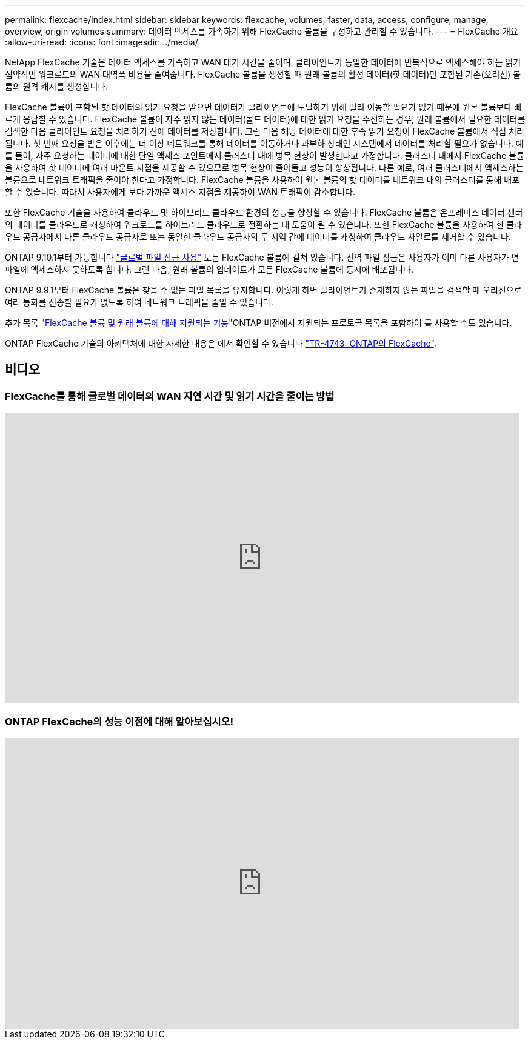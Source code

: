 ---
permalink: flexcache/index.html 
sidebar: sidebar 
keywords: flexcache, volumes, faster, data, access, configure, manage, overview, origin volumes 
summary: 데이터 액세스를 가속하기 위해 FlexCache 볼륨을 구성하고 관리할 수 있습니다. 
---
= FlexCache 개요
:allow-uri-read: 
:icons: font
:imagesdir: ../media/


[role="lead"]
NetApp FlexCache 기술은 데이터 액세스를 가속하고 WAN 대기 시간을 줄이며, 클라이언트가 동일한 데이터에 반복적으로 액세스해야 하는 읽기 집약적인 워크로드의 WAN 대역폭 비용을 줄여줍니다. FlexCache 볼륨을 생성할 때 원래 볼륨의 활성 데이터(핫 데이터)만 포함된 기존(오리진) 볼륨의 원격 캐시를 생성합니다.

FlexCache 볼륨이 포함된 핫 데이터의 읽기 요청을 받으면 데이터가 클라이언트에 도달하기 위해 멀리 이동할 필요가 없기 때문에 원본 볼륨보다 빠르게 응답할 수 있습니다.  FlexCache 볼륨이 자주 읽지 않는 데이터(콜드 데이터)에 대한 읽기 요청을 수신하는 경우, 원래 볼륨에서 필요한 데이터를 검색한 다음 클라이언트 요청을 처리하기 전에 데이터를 저장합니다. 그런 다음 해당 데이터에 대한 후속 읽기 요청이 FlexCache 볼륨에서 직접 처리됩니다. 첫 번째 요청을 받은 이후에는 더 이상 네트워크를 통해 데이터를 이동하거나 과부하 상태인 시스템에서 데이터를 처리할 필요가 없습니다.  예를 들어, 자주 요청하는 데이터에 대한 단일 액세스 포인트에서 클러스터 내에 병목 현상이 발생한다고 가정합니다.  클러스터 내에서 FlexCache 볼륨을 사용하여 핫 데이터에 여러 마운트 지점을 제공할 수 있으므로 병목 현상이 줄어들고 성능이 향상됩니다. 다른 예로, 여러 클러스터에서 액세스하는 볼륨으로 네트워크 트래픽을 줄여야 한다고 가정합니다. FlexCache 볼륨을 사용하여 원본 볼륨의 핫 데이터를 네트워크 내의 클러스터를 통해 배포할 수 있습니다.  따라서 사용자에게 보다 가까운 액세스 지점을 제공하여 WAN 트래픽이 감소합니다.

또한 FlexCache 기술을 사용하여 클라우드 및 하이브리드 클라우드 환경의 성능을 향상할 수 있습니다. FlexCache 볼륨은 온프레미스 데이터 센터의 데이터를 클라우드로 캐싱하여 워크로드를 하이브리드 클라우드로 전환하는 데 도움이 될 수 있습니다.  또한 FlexCache 볼륨을 사용하여 한 클라우드 공급자에서 다른 클라우드 공급자로 또는 동일한 클라우드 공급자의 두 지역 간에 데이터를 캐싱하여 클라우드 사일로를 제거할 수 있습니다.

ONTAP 9.10.1부터 가능합니다 link:global-file-locking-task.html["글로벌 파일 잠금 사용"] 모든 FlexCache 볼륨에 걸쳐 있습니다. 전역 파일 잠금은 사용자가 이미 다른 사용자가 연 파일에 액세스하지 못하도록 합니다.  그런 다음, 원래 볼륨의 업데이트가 모든 FlexCache 볼륨에 동시에 배포됩니다.

ONTAP 9.9.1부터 FlexCache 볼륨은 찾을 수 없는 파일 목록을 유지합니다.  이렇게 하면 클라이언트가 존재하지 않는 파일을 검색할 때 오리진으로 여러 통화를 전송할 필요가 없도록 하여 네트워크 트래픽을 줄일 수 있습니다.

추가 목록 link:supported-unsupported-features-concept.html["FlexCache 볼륨 및 원래 볼륨에 대해 지원되는 기능"]ONTAP 버전에서 지원되는 프로토콜 목록을 포함하여 를 사용할 수도 있습니다.

ONTAP FlexCache 기술의 아키텍처에 대한 자세한 내용은 에서 확인할 수 있습니다 link:https://www.netapp.com/pdf.html?item=/media/7336-tr4743.pdf["TR-4743: ONTAP의 FlexCache"^].



== 비디오



=== FlexCache를 통해 글로벌 데이터의 WAN 지연 시간 및 읽기 시간을 줄이는 방법

video::rbbH0l74RWc[youtube,width=848,height=480]


=== ONTAP FlexCache의 성능 이점에 대해 알아보십시오!

video::bWi1-8Ydkpg[youtube,width=848,height=480]